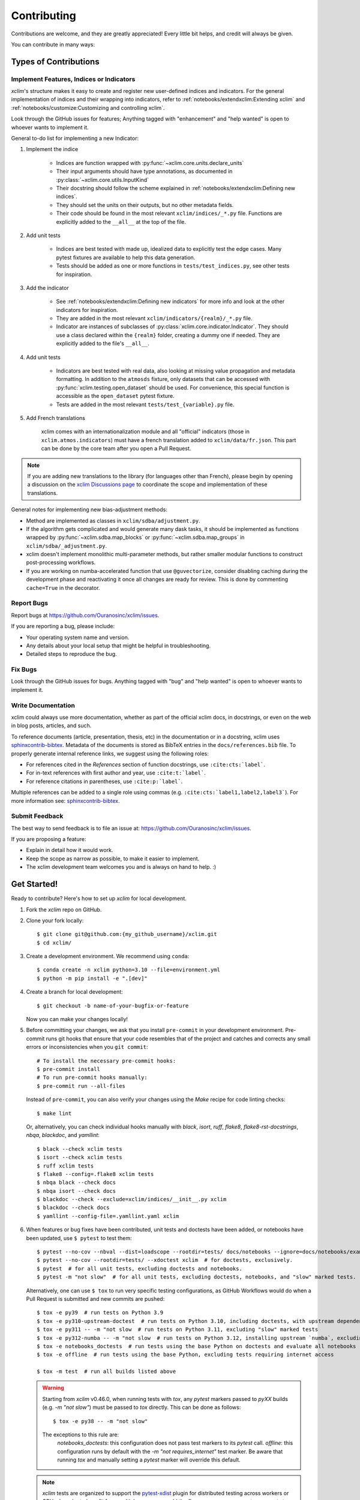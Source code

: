 .. highlight:: console

============
Contributing
============

Contributions are welcome, and they are greatly appreciated! Every little bit helps, and credit will always be given.

You can contribute in many ways:

Types of Contributions
----------------------

Implement Features, Indices or Indicators
~~~~~~~~~~~~~~~~~~~~~~~~~~~~~~~~~~~~~~~~~

`xclim`'s structure makes it easy to create and register new user-defined indices and indicators.
For the general implementation of indices and their wrapping into indicators, refer to :ref:`notebooks/extendxclim:Extending xclim` and :ref:`notebooks/customize:Customizing and controlling xclim`.

Look through the GitHub issues for features; Anything tagged with "enhancement" and "help wanted" is open to whoever wants to implement it.

General to-do list for implementing a new Indicator:

#. Implement the indice

    * Indices are function wrapped with :py:func:`~xclim.core.units.declare_units`
    * Their input arguments should have type annotations, as documented in :py:class:`~xclim.core.utils.InputKind`
    * Their docstring should follow the scheme explained in :ref:`notebooks/extendxclim:Defining new indices`.
    * They should set the units on their outputs, but no other metadata fields.
    * Their code should be found in the most relevant ``xclim/indices/_*.py``  file. Functions are explicitly added to the ``__all__`` at the top of the file.

#. Add unit tests

    * Indices are best tested with made up, idealized data to explicitly test the edge cases. Many pytest fixtures are available to help this data generation.
    * Tests should be added as one or more functions in ``tests/test_indices.py``, see other tests for inspiration.

#. Add the indicator

    * See :ref:`notebooks/extendxclim:Defining new indicators` for more info and look at the other indicators for inspiration.
    * They are added in the most relevant ``xclim/indicators/{realm}/_*.py`` file.
    * Indicator are instances of subclasses of :py:class:`xclim.core.indicator.Indicator`.
      They should use a class declared within the ``{realm}`` folder, creating a dummy one if needed. They are explicitly added to the file's ``__all__``.

#. Add unit tests

    * Indicators are best tested with real data, also looking at missing value propagation and metadata formatting.
      In addition to the ``atmosds`` fixture, only datasets that can be accessed with :py:func:`xclim.testing.open_dataset` should be used.
      For convenience, this special function is accessible as the ``open_dataset`` pytest fixture.
    * Tests are added in the most relevant ``tests/test_{variable}.py`` file.

#. Add French translations

    xclim comes with an internationalization module and all "official" indicators
    (those in ``xclim.atmos.indicators``) must have a french translation added to ``xclim/data/fr.json``.
    This part can be done by the core team after you open a Pull Request.

.. note::
    If you are adding new translations to the library (for languages other than French), please begin by opening a discussion on the `xclim Discussions page`_ to coordinate the scope and implementation of these translations.

General notes for implementing new bias-adjustment methods:

* Method are implemented as classes in ``xclim/sdba/adjustment.py``.
* If the algorithm gets complicated and would generate many dask tasks, it should be implemented as functions wrapped by :py:func:`~xclim.sdba.map_blocks` or :py:func:`~xclim.sdba.map_groups` in ``xclim/sdba/_adjustment.py``.
* xclim doesn't implement monolithic multi-parameter methods, but rather smaller modular functions to construct post-processing workflows.
* If you are working on numba-accelerated function that use ``@guvectorize``, consider disabling caching during the development phase and reactivating it once all changes are ready for review. This is done by commenting ``cache=True`` in the decorator.

Report Bugs
~~~~~~~~~~~

Report bugs at https://github.com/Ouranosinc/xclim/issues.

If you are reporting a bug, please include:

* Your operating system name and version.
* Any details about your local setup that might be helpful in troubleshooting.
* Detailed steps to reproduce the bug.

Fix Bugs
~~~~~~~~

Look through the GitHub issues for bugs. Anything tagged with "bug" and "help wanted" is open to whoever wants to implement it.

Write Documentation
~~~~~~~~~~~~~~~~~~~

xclim could always use more documentation, whether as part of the official xclim docs, in docstrings, or even on the web in blog posts, articles, and such.

To reference documents (article, presentation, thesis, etc) in the documentation or in a docstring, xclim uses `sphinxcontrib-bibtex`_.
Metadata of the documents is stored as BibTeX entries in the ``docs/references.bib`` file.
To properly generate internal reference links, we suggest using the following roles:

- For references cited in the `References` section of function docstrings, use ``:cite:cts:`label```.
- For in-text references with first author and year, use ``:cite:t:`label```.
- For reference citations in parentheses, use ``:cite:p:`label```.

Multiple references can be added to a single role using commas (e.g. ``:cite:cts:`label1,label2,label3```).
For more information see: `sphinxcontrib-bibtex`_.

Submit Feedback
~~~~~~~~~~~~~~~

The best way to send feedback is to file an issue at: https://github.com/Ouranosinc/xclim/issues.

If you are proposing a feature:

* Explain in detail how it would work.
* Keep the scope as narrow as possible, to make it easier to implement.
* The xclim development team welcomes you and is always on hand to help. :)

Get Started!
------------

Ready to contribute? Here's how to set up `xclim` for local development.

#. Fork the `xclim` repo on GitHub.

#. Clone your fork locally::

    $ git clone git@github.com:{my_github_username}/xclim.git
    $ cd xclim/

#. Create a development environment. We recommend using ``conda``::

    $ conda create -n xclim python=3.10 --file=environment.yml
    $ python -m pip install -e ".[dev]"

#. Create a branch for local development::

    $ git checkout -b name-of-your-bugfix-or-feature

   Now you can make your changes locally!

#. Before committing your changes, we ask that you install ``pre-commit`` in your development environment. Pre-commit runs git hooks that ensure that your code resembles that of the project and catches and corrects any small errors or inconsistencies when you ``git commit``::

    # To install the necessary pre-commit hooks:
    $ pre-commit install
    # To run pre-commit hooks manually:
    $ pre-commit run --all-files

   Instead of ``pre-commit``, you can also verify your changes using the `Make` recipe for code linting checks::

    $ make lint

   Or, alternatively, you can check individual hooks manually with `black`, `isort`, `ruff`, `flake8`, `flake8-rst-docstrings`, `nbqa`, `blackdoc`, and `yamllint`::

	$ black --check xclim tests
	$ isort --check xclim tests
	$ ruff xclim tests
	$ flake8 --config=.flake8 xclim tests
	$ nbqa black --check docs
	$ nbqa isort --check docs
	$ blackdoc --check --exclude=xclim/indices/__init__.py xclim
	$ blackdoc --check docs
	$ yamllint --config-file=.yamllint.yaml xclim

#. When features or bug fixes have been contributed, unit tests and doctests have been added, or notebooks have been updated, use ``$ pytest`` to test them::

    $ pytest --no-cov --nbval --dist=loadscope --rootdir=tests/ docs/notebooks --ignore=docs/notebooks/example.ipynb  # for notebooks, exclusively.
    $ pytest --no-cov --rootdir=tests/ --xdoctest xclim  # for doctests, exclusively.
    $ pytest  # for all unit tests, excluding doctests and notebooks.
    $ pytest -m "not slow"  # for all unit tests, excluding doctests, notebooks, and "slow" marked tests.

   Alternatively, one can use ``$ tox`` to run very specific testing configurations, as GitHub Workflows would do when a Pull Request is submitted and new commits are pushed::

    $ tox -e py39  # run tests on Python 3.9
    $ tox -e py310-upstream-doctest  # run tests on Python 3.10, including doctests, with upstream dependencies
    $ tox -e py311 -- -m "not slow  # run tests on Python 3.11, excluding "slow" marked tests
    $ tox -e py312-numba -- -m "not slow  # run tests on Python 3.12, installing upstream `numba`, excluding "slow" marked tests
    $ tox -e notebooks_doctests  # run tests using the base Python on doctests and evaluate all notebooks
    $ tox -e offline  # run tests using the base Python, excluding tests requiring internet access

    $ tox -m test  # run all builds listed above

   .. warning::
    Starting from `xclim` v0.46.0, when running tests with `tox`, any `pytest` markers passed to `pyXX` builds (e.g. `-m "not slow"`) must be passed to `tox` directly. This can be done as follows::

        $ tox -e py38 -- -m "not slow"

    The exceptions to this rule are:
      `notebooks_doctests`: this configuration does not pass test  markers to its `pytest` call.
      `offline`: this configuration runs by default with the `-m "not requires_internet"` test marker. Be aware that running `tox` and manually setting a `pytest` marker will override this default.

   .. note::
    `xclim` tests are organized to support the `pytest-xdist`_ plugin for distributed testing across workers or CPUs.
    In order to benefit from multiple processes, add the flag `--numprocesses=auto` or `-n auto` to your `pytest` calls.

    When running tests via `tox`, `numprocesses` is set to the number of logical cores available (`numprocesses=logical`), with a maximum amount of `8`.

#. Docs should also be tested to ensure that the documentation will build correctly on ReadTheDocs. This can be performed in a number of ways::

    # To run in a contained virtualenv environment
    $ tox -e docs
    # or, alternatively, to build the docs directly
    $ make docs

   .. note::

    When building the documentation, the default behaviour is to evaluate notebooks ('`nbsphinx_execute = "auto"`'), rather than simply parse the content ('`nbsphinx_execute = "never"`').
    Due to their complexity, this is a very computationally demanding task and should only be performed when necessary (i.e.: when the notebooks have been modified).

    In order to speed up documentation builds, setting a value for the environment variable "`SKIP_NOTEBOOKS`" (e.g. "`$ export SKIP_NOTEBOOKS=1`") will prevent the notebooks from being evaluated on all subsequent "`$ tox -e docs`" or "`$ make docs`" invocations.

#. After clearing the previous checks, commit your changes and push your branch to GitHub::

    $ git add *
    $ git commit -m "Your detailed description of your changes."

   If installed, `pre-commit` will run checks at this point:

   * If no errors are found, changes will be committed.
   * If errors are found, modifications will be made and warnings will be raised if intervention is needed.
   * After addressing errors and effecting changes, simply `git commit` again::

        $ git push origin name-of-your-bugfix-or-feature

#. Submit a pull request through the GitHub website.

Pull Request Guidelines
-----------------------

Before you submit a pull request, please follow these guidelines:

#. Open an *issue* on our `GitHub repository`_ with your issue that you'd like to fix or feature that you'd like to implement.

#. Perform the changes, commit and push them either to new a branch within `Ouranosinc/xclim` or to your personal fork of xclim.

   .. warning::
    Try to keep your contributions within the scope of the issue that you are addressing.
    While it might be tempting to fix other aspects of the library as it comes up, it's better to simply to flag the problems in case others are already working on it.

    Consider adding a "**# TODO:**" or "**# FIXME:**" comment if the need arises.

#. Pull requests should raise test coverage for the xclim library. Code coverage is an indicator of how extensively tested the library is.

   If you are adding a new set of functions, they **must be tested** and **coverage percentage should not significantly decrease.**

#. If the pull request adds functionality, your functions should include docstring explanations. So long as the docstrings are syntactically correct, sphinx-autodoc will be able to automatically parse the information. Please ensure that the docstrings and documentation adhere to the following standards (badly formed docstrings will fail build tests):

   * `numpydoc`_
   * `reStructuredText (ReST)`_

   .. note::
    If you aren't accustomed to writing documentation in reStructuredText (`.rst`), we encourage you to spend a few minutes going over the
    incredibly well-summarized `reStructuredText Primer`_ from the sphinx-doc maintainer community.

#. The pull request should work for Python 3.9, 3.10, 3.11, and 3.12 as well as raise test coverage.
   Pull requests are also checked for documentation build status and for `PEP8`_ compliance.

   The build statuses and build errors for pull requests can be found at: https://github.com/Ouranosinc/xclim/actions

   .. warning::
    PEP8, black, pytest (with xdoctest) and pydocstyle (for numpy docstrings) conventions are strongly enforced.
    Ensure that your changes pass all tests prior to pushing your final commits to your branch.
    Code formatting errors are treated as build errors and will block your pull request from being accepted.

#. The version changes (CHANGES.rst) should briefly describe changes introduced in the Pull request. Changes should be organized by type (ie: `New indicators`, `New features and enhancements`, `Breaking changes`, `Bug fixes`, `Internal changes`) and the GitHub Pull Request, GitHub Issue. Your name and/or GitHub handle should also be listed among the contributors to this version. This can be done as follows::

     Contributors to this version: John Jacob Jingleheimer Schmidt (:user:`username`).

     Internal changes
     ^^^^^^^^^^^^^^^^
     * Updated the contribution guidelines. (:issue:`868`, :pull:`869`).

   If this is your first contribution to `Ouranosinc/xclim`, we ask that you also add your name to the `AUTHORS.rst <https://github.com/Ouranosinc/xclim/blob/main/AUTHORS.rst>`_, under *Contributors* as well as to the `.zenodo.json <https://github.com/Ouranosinc/xclim/blob/main/.zenodo.json>`_, at the end of the *creators* block.

Updating Testing Data
~~~~~~~~~~~~~~~~~~~~~

If your code changes require changes to the testing data of `xclim` (i.e.: modifications to existing datasets or new datasets), these changes must be made via a Pull Request at the `xclim-testdata repository`_.

`xclim` allows for developers to test specific branches/versions of `xclim-testdata` via the `XCLIM_TESTDATA_BRANCH` environment variable, either through export, e.g.::

    $ export XCLIM_TESTDATA_BRANCH="my_new_branch_of_testing_data"

    $ pytest
    # or, alternatively:
    $ tox

or by setting the variable at runtime::

    $ env XCLIM_TESTDATA_BRANCH="my_new_branch_of_testing_data" pytest
    # or, alternatively:
    $ env XCLIM_TESTDATA_BRANCH="my_new_branch_of_testing_data" tox

This will ensure that tests load the testing data from this branch before running.

If you anticipate not having internet access, we suggest prefetching the testing data from `xclim-testdata repository`_ and storing it in your local cache. This can be done by running the following console command::

    $ xclim prefetch_testing_data

If your development branch relies on a specific branch of `Ouranosinc/xclim-testdata`, you can specify this using environment variables::

    $ export XCLIM_TESTDATA_BRANCH="my_new_branch_of_testing_data"
    $ xclim prefetch_testing_data

or, alternatively, with the `--branch` option::

    $ xclim prefetch_testing_data --branch my_new_branch_of_testing_data

If you wish to test a specific branch using GitHub CI, this can be set in `.github/workflows/main.yml`:

.. code-block:: yaml

    env:
      XCLIM_TESTDATA_BRANCH: my_new_branch_of_testing_data

.. warning::
    In order for a Pull Request to be allowed to merge to main development branch, this variable must match the latest tagged commit name on `xclim-testdata repository`_.
    We suggest merging changed testing data first, tagging a new version of `xclim-testdata`, then re-running tests on your Pull Request at `Ouranosinc/xclim` with the newest tag.

Running Tests in Offline Mode
~~~~~~~~~~~~~~~~~~~~~~~~~~~~~

`xclim` testing is designed with the assumption that the machine running the tests has internet access. Many calls to `xclim` functions will attempt to download data or verify checksums from the `Ouranosinc/xclim-testdata` repository.
This can be problematic for developers working on features where internet access is not reliably available.

If you wish to ensure that your feature or bugfix can be developed without internet access, `xclim` leverages the `pytest-socket`_ plugin so that testing can be run in "offline" mode by invoking pytest with the following options::

    $ pytest --disable-socket --allow-unix-socket -m "not requires_internet"

or, alternatively, using `tox` ::

    $ tox -e offline

These options will disable all network calls and skip tests marked with the `requires_internet` marker.
The `--allow-unix-socket` option is required to allow the `pytest-xdist`_ plugin to function properly.

Tips
----

To run a subset of tests, we suggest a few approaches. For running only a test file::

    $ pytest tests/test_xclim.py

To skip all slow tests::

    $ pytest -m "not slow"

To run all conventions tests at once::

    $ pre-commit run --all-files

Versioning
----------

In order to update and release the library to PyPI, it's good to use a semantic versioning scheme.
The method we use is as follows::

  major.minor.patch-release

**Major** releases denote major changes resulting in a stable API;

**Minor** is to be used when adding a module, process or set of components;

**Patch** should be used for bug fixes and optimizations;

**Release** is a keyword used to specify the degree of production readiness (`dev` [, and optionally, `release`]). *Only versions built from the main development branch will ever have this marker!*

**Build** is a keyword used to specify the build number. *Only versions built from the main development branch will ever have this number!*

An increment to the Major or Minor will reset the Release to `beta`. When a build is promoted above `beta` (ie: the release/stable version), it's a good idea to push this version towards PyPI.

Packaging and Deployment
------------------------

This section serves as a reminder for the maintainers on how to prepare the library for a tagged version and how to deploy packages to TestPyPI and PyPI.

When a new version has been minted (features have been successfully integrated test coverage and stability is adequate), maintainers should update the pip-installable package (wheel and source release) on PyPI as well as the binary on conda-forge.

From a new branch (e.g. `prepare-v123`), open a Pull Request and make sure all your changes to support a new version are committed (**update the entry for newest version in CHANGES.rst**), Then run::

    $ bump-my-version bump <option>  # possible options: major / minor / patch / release / build

These commands will increment the version and create a commit with an autogenerated message.

For PyPI releases/stable versions, ensure that the last version bumping command run is `$ bump-my-version bump release` to remove the `-dev`. These changes can now be merged to the `prepare-v123` branch::

    $ git push origin prepare-v123

With this performed, we can tag a version that will act as the GitHub-provided stable source archive. **Be sure to only tag from the `main` branch when all changes from PRs have been merged!** The commands needed are::

    $ git tag v1.2.3
    $ git push --tags

.. note::
    Starting from October, 2021, all tags pushed to GitHub will trigger a build and publish a package to TestPyPI by default. TestPyPI is a testing ground that is not indexed or easily available to `pip`. The test package can be found at `xclim on TestPyPI`_.

The Automated Approach
~~~~~~~~~~~~~~~~~~~~~~

The simplest way to package `xclim` is to "publish" a version on GitHub. GitHub CI Actions are presently configured to build the library and publish the packages on PyPI automatically.

When publishing on GitHub, maintainers will need to generate the release notes for the current version, replacing the ``:issue:``, ``:pull:``, and ``:user:`` tags.
The `xclim` CLI offers a helper function for performing this action::

    # For Markdown format (needed when publishing a new version on GitHub):
    $ xclim release_notes -m
    # For ReStructuredText format (offered for convenience):
    $ xclim release_notes -r

.. note::
    The changelog should not extend past those entries relevant for the current version.

.. warning::
    A published version on PyPI can never be overwritten. Be sure to verify that the package published at https://test.pypi.org/project/xclim/ matches expectations before publishing a version on GitHub.

The Manual Approach
~~~~~~~~~~~~~~~~~~~

The manual approach to library packaging for general support (pip wheels) requires that the `flit`_ library is installed.

From the command line on your Linux distribution, simply run the following from the clone's main dev branch::

    # To build the packages (sources and wheel)
    $ flit build

    # To upload to PyPI
    $ flit publish

The new version based off of the version checked out will now be available via `pip` (`$ pip install xclim`).

Releasing on conda-forge
~~~~~~~~~~~~~~~~~~~~~~~~

Initial Release
^^^^^^^^^^^^^^^

In order to prepare an initial release on conda-forge, we *strongly* suggest consulting the following links:
 * https://conda-forge.org/docs/maintainer/adding_pkgs.html
 * https://github.com/conda-forge/staged-recipes

Subsequent releases
^^^^^^^^^^^^^^^^^^^

If the conda-forge feedstock recipe is built from PyPI, then when a new release is published on PyPI, `regro-cf-autotick-bot` will open Pull Requests automatically on the conda-forge feedstock.
It is up to the conda-forge feedstock maintainers to verify that the package is building properly before merging the Pull Request to the main branch.

Before updating the main conda-forge recipe, we *strongly* suggest performing the following checks:
 * Ensure that dependencies and dependency versions correspond with those of the tagged version, with open or pinned versions for the `host` requirements.
 * If possible, configure tests within the conda-forge build CI (e.g. `imports: xclim`, `commands: pytest xclim`)

.. _`GitHub Repository`: https://github.com/Ouranosinc/xclim
.. _`PEP8`: https://peps.python.org/pep-0008/
.. _`flit`: https://flit.pypa.io/en/stable/index.html
.. _`numpydoc`: https://numpydoc.readthedocs.io/en/latest/format.html#docstring-standard
.. _`pytest-socket`: https://github.com/miketheman/pytest-socket
.. _`pytest-xdist`: https://pytest-xdist.readthedocs.io/en/latest/
.. _`reStructuredText (ReST)`: https://www.jetbrains.com/help/pycharm/using-docstrings-to-specify-types.html
.. _`reStructuredText Primer`: https://www.sphinx-doc.org/en/master/usage/restructuredtext/basics.html
.. _`sphinxcontrib-bibtex`: https://sphinxcontrib-bibtex.readthedocs.io
.. _`xclim on TestPyPI`: https://test.pypi.org/project/xclim/
.. _`xclim Discussions page`: https://github.com/Ouranosinc/xclim/discussions
.. _`xclim-testdata repository`: https://github.com/Ouranosinc/xclim-testdata
